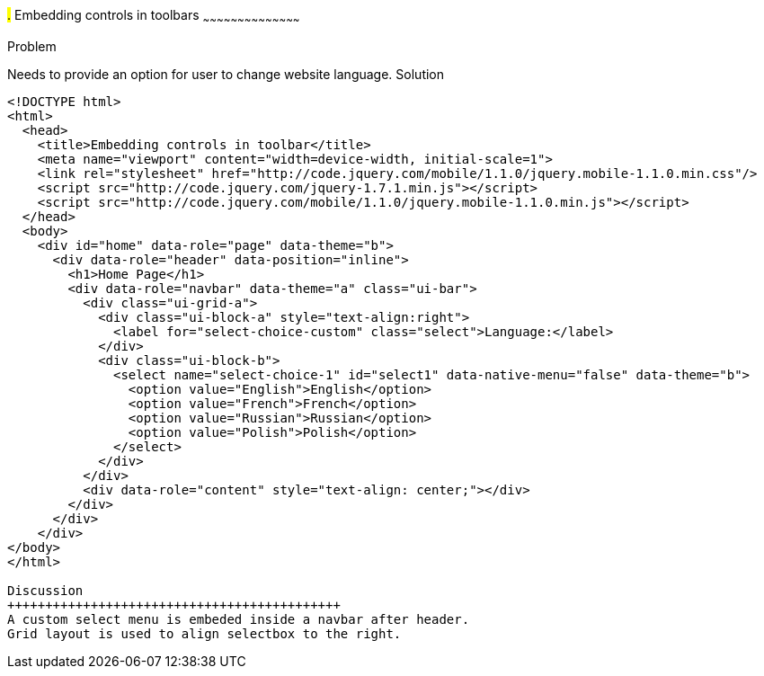////

jQueryMobile supports three types of toolbars.
1.Header bars which is displayed as the top most item before page content.
Normally used to show page title and buttons/icons.
2.Footer bars which is displayed as the bottom most item after page content.
Normally contains buttons/icons.
3.Navbars which can be displayed within header/footer bars or with in page content to show seperate level of buttons/icons/other controls. 

Author: John Chacko <poonkave@gmail.com>

////

#.# Embedding controls in toolbars
~~~~~~~~~~~~~~~~~~~~~~~~~~~~~~~~~~~~~~~~~~

Problem
++++++++++++++++++++++++++++++++++++++++++++
Needs to provide an option for user to change website language.

Solution
++++++++++++++++++++++++++++++++++++++++++++
[source, html]
---- 
<!DOCTYPE html>
<html>
  <head>
    <title>Embedding controls in toolbar</title>
    <meta name="viewport" content="width=device-width, initial-scale=1">
    <link rel="stylesheet" href="http://code.jquery.com/mobile/1.1.0/jquery.mobile-1.1.0.min.css"/>
    <script src="http://code.jquery.com/jquery-1.7.1.min.js"></script>
    <script src="http://code.jquery.com/mobile/1.1.0/jquery.mobile-1.1.0.min.js"></script>
  </head>
  <body>
    <div id="home" data-role="page" data-theme="b">
      <div data-role="header" data-position="inline">
        <h1>Home Page</h1>
        <div data-role="navbar" data-theme="a" class="ui-bar">
          <div class="ui-grid-a">
            <div class="ui-block-a" style="text-align:right">
              <label for="select-choice-custom" class="select">Language:</label>
            </div>
            <div class="ui-block-b">
              <select name="select-choice-1" id="select1" data-native-menu="false" data-theme="b">
                <option value="English">English</option>
                <option value="French">French</option>
                <option value="Russian">Russian</option>
                <option value="Polish">Polish</option>
              </select>
            </div>
          </div>
          <div data-role="content" style="text-align: center;"></div>
        </div>
      </div>
    </div>
</body>
</html>
 
Discussion
++++++++++++++++++++++++++++++++++++++++++++
A custom select menu is embeded inside a navbar after header.
Grid layout is used to align selectbox to the right.

